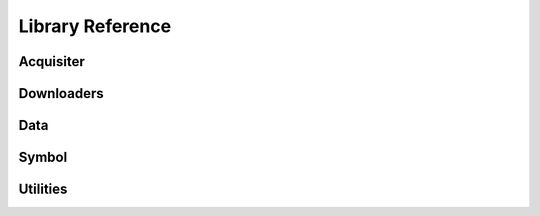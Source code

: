 Library Reference
=================

Acquisiter
----------
.. autosummary::
   :recursive:
   :toctree: generated/
   :caption: Main references

   stockdaq.acquisiter.acquisiter.Acquisiter


Downloaders
-----------
.. autosummary::
   :recursive:
   :toctree: generated/
   :caption: Main references

   stockdaq.data.downloader.Downloader
   stockdaq.data.alpha_vantage_downloader.AlphaVantageDownloader


Data
----
.. autosummary::
   :recursive:
   :toctree: generated/
   :caption: Main references

   stockdaq.data.data.Data
   stockdaq.data.manager


Symbol
------
.. autosummary::
   :recursive:
   :toctree: generated/
   :caption: Main references

   stockdaq.symbol


Utilities
---------
.. autosummary::
   :recursive:
   :toctree: generated/
   :caption: Main references

   stockdaq.utils.config

